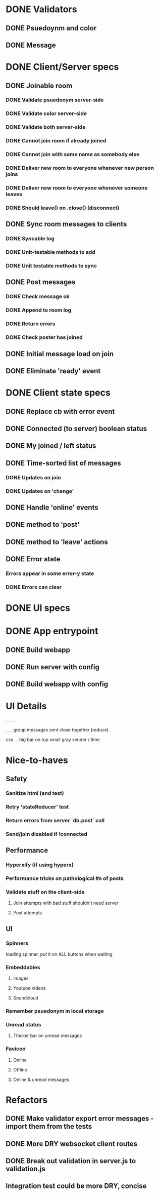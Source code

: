 * DONE Validators
CLOSED: [2017-08-25 Fri 15:56]
** DONE Psuedoynm and color
CLOSED: [2017-08-25 Fri 13:08]
** DONE Message
CLOSED: [2017-08-25 Fri 15:56]
* DONE Client/Server specs
CLOSED: [2017-08-27 Sun 01:09]
** DONE Joinable room
CLOSED: [2017-08-25 Fri 15:49]
*** DONE Validate psuedonym server-side
CLOSED: [2017-08-25 Fri 13:24]
*** DONE Validate color server-side
CLOSED: [2017-08-25 Fri 13:27]
*** DONE Validate both server-side
CLOSED: [2017-08-25 Fri 13:27]
*** DONE Cannot join room if already joined
CLOSED: [2017-08-25 Fri 13:37]
*** DONE Cannot join with same name as somebody else
CLOSED: [2017-08-25 Fri 13:51]
*** DONE Deliver new room to everyone whenever new person joins
CLOSED: [2017-08-25 Fri 13:44]
*** DONE Deliver new room to everyone whenever someone leaves
CLOSED: [2017-08-25 Fri 14:07]
*** DONE Should leave() on .close() (disconnect)
CLOSED: [2017-08-25 Fri 15:49]
** DONE Sync room messages to clients
CLOSED: [2017-08-25 Fri 16:53]
# investigate pouchDB
*** DONE Syncable log
CLOSED: [2017-08-25 Fri 16:53]
*** DONE Unit-testable methods to add
CLOSED: [2017-08-25 Fri 16:53]
*** DONE Unit testable methods to sync
CLOSED: [2017-08-25 Fri 16:53]
** DONE Post messages
CLOSED: [2017-08-26 Sat 14:41]
# POST ROUTE
*** DONE Check message ok
CLOSED: [2017-08-26 Sat 14:36]
*** DONE Append to room log
CLOSED: [2017-08-26 Sat 14:36]
*** DONE Return errors
CLOSED: [2017-08-26 Sat 14:41]
*** DONE Check poster has joined
CLOSED: [2017-08-26 Sat 14:41]
** DONE Initial message load on join
CLOSED: [2017-08-26 Sat 17:44]
** DONE Eliminate 'ready' event
CLOSED: [2017-08-27 Sun 01:09]
* DONE Client state specs
CLOSED: [2017-08-26 Sat 22:08]
# stateReducer.js
# Minidux should be good
** DONE Replace cb with error event
CLOSED: [2017-08-26 Sat 15:45]

** DONE Connected (to server) boolean status
CLOSED: [2017-08-26 Sat 16:48]
** DONE My joined / left status
CLOSED: [2017-08-26 Sat 16:48]
** DONE Time-sorted list of messages
CLOSED: [2017-08-26 Sat 17:51]
*** DONE Updates on join
CLOSED: [2017-08-26 Sat 17:44]
*** DONE Updates on 'change'
CLOSED: [2017-08-26 Sat 17:51]
** DONE Handle 'online' events
CLOSED: [2017-08-26 Sat 20:57]
** DONE method to 'post'
CLOSED: [2017-08-26 Sat 22:08]
** DONE method to 'leave' actions
CLOSED: [2017-08-26 Sat 22:08]
** DONE Error state
CLOSED: [2017-08-26 Sat 21:03]
*** Errors appear in some error-y state
*** DONE Errors can clear
CLOSED: [2017-08-26 Sat 17:51]
* DONE UI specs
CLOSED: [2017-08-27 Sun 13:03]
# webapp.js
# expected HTML for each state

# - figure out what's cool these days, main-loop or whatever
# - hyperx, virtualdom, ...

# // text input //  . //  . //  . // errors //   . //   . //   . // join screen //   . //   . //   . //   . //   . // online users //   . // messages //   . //   ... //   . //   . //   . //       . //      . // leave chat too //  ... //   integration //    .
* DONE App entrypoint
CLOSED: [2017-08-27 Sun 13:21]
** DONE Build webapp
CLOSED: [2017-08-27 Sun 13:04]
** DONE Run server with config
CLOSED: [2017-08-27 Sun 13:21]
** DONE Build webapp with config
CLOSED: [2017-08-27 Sun 13:21]
* UI Details

.
  . . .

.
  . .
  group messages sent close together (reduce)
  .


css
 .
 .
 big bar on top
 small gray sender / time


* Nice-to-haves
** Safety
*** Sanitize html (and test)
*** Retry 'stateReducer' test
# start with the initial state
# after each actions, describe ONLY the expected updates
# e.g., replace `state:` with `step:` or `reduceStep:`
*** Return errors from server `db.post` call
*** Send/join disabled if !connected 
** Performance
*** Hyperxify (if using hyperx)
*** Performance tricks on pathological #s of posts
*** Validate stuff on the client-side
# minidux can do this with createStore(reuder, initial, *enhancer*)
**** Join attempts with bad stuff shouldn't need server
**** Post attempts
** UI
*** Spinners
loading spinner,
put it on ALL buttons when waiting
*** Embeddables
**** Images
**** Youtube videos
**** Soundcloud
*** Remember psuedonym in local storage
# Load pseudonym from local storage, use to emit join message?
*** Unread status
**** Thicker bar on unread messages
*** Favicon
**** Online
**** Offline
**** Online & unread messages
* Refactors
** DONE Make validator export error messages - import them from the tests
CLOSED: [2017-08-26 Sat 22:11]
** DONE More DRY websocket client routes
CLOSED: [2017-08-25 Fri 14:13]
** DONE Break out validation in server.js to validation.js
CLOSED: [2017-08-26 Sat 22:11]
** Integration test could be more DRY, concise
